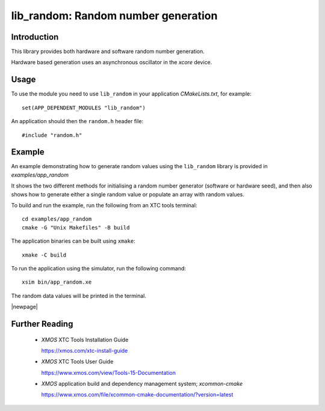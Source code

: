 
####################################
lib_random: Random number generation
####################################

************
Introduction
************

This library provides both hardware and software random number generation.

Hardware based generation uses an asynchronous oscillator in the `xcore` device.

*****
Usage
*****

To use the module you need to use ``lib_random`` in your application `CMakeLists.txt`, for example::

    set(APP_DEPENDENT_MODULES "lib_random")

An application should then the ``random.h`` header file::

    #include "random.h"

*******
Example
*******

An example demonstrating how to generate random values using the ``lib_random`` library is provided
in `examples/app_random`

It shows the two different methods for initialising a random number generator (software or hardware
seed), and then also shows how to generate either a single random value or populate an array with
random values.

To build and run the example, run the following from an XTC tools terminal::

    cd examples/app_random
    cmake -G "Unix Makefiles" -B build

The application binaries can be built using ``xmake``::

    xmake -C build

To run the application using the simulator, run the following command::

    xsim bin/app_random.xe

The random data values will be printed in the terminal.

|newpage|

.. _sec_further_reading:

***************
Further Reading
***************

  * `XMOS` XTC Tools Installation Guide

    https://xmos.com/xtc-install-guide

  * `XMOS` XTC Tools User Guide

    https://www.xmos.com/view/Tools-15-Documentation

  * `XMOS` application build and dependency management system; `xcommon-cmake`

    https://www.xmos.com/file/xcommon-cmake-documentation/?version=latest

